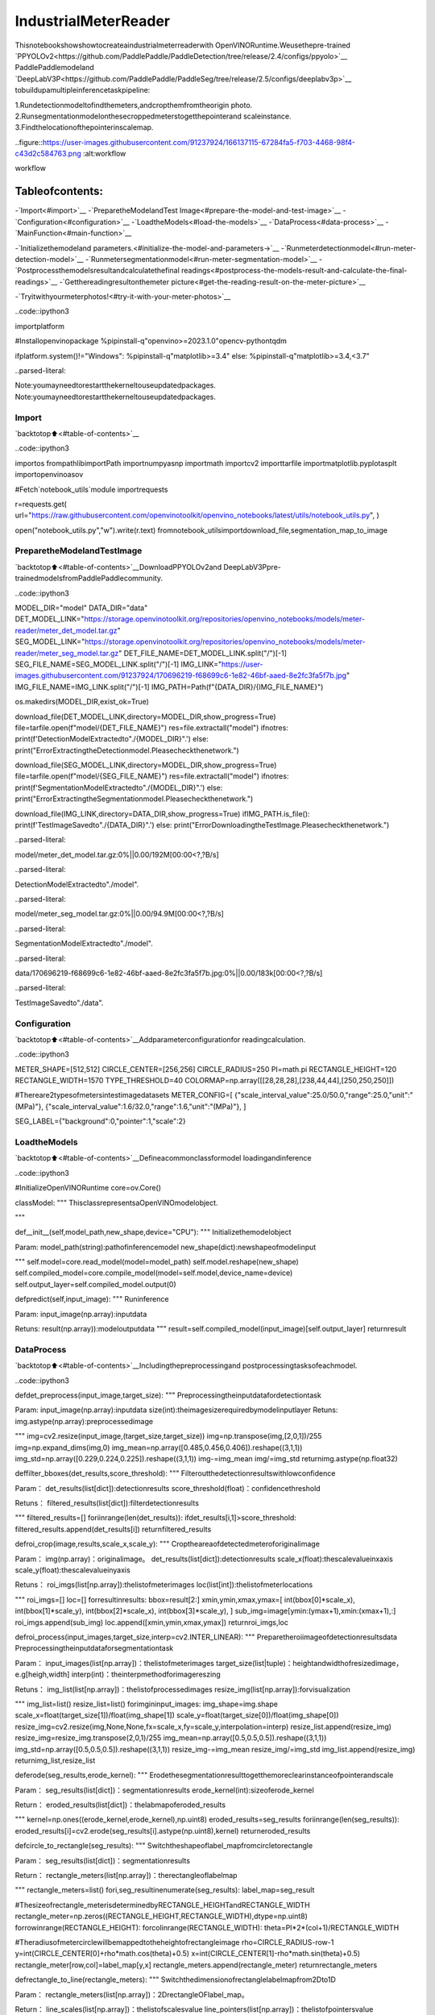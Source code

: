 IndustrialMeterReader
=======================

Thisnotebookshowshowtocreateaindustrialmeterreaderwith
OpenVINORuntime.Weusethepre-trained
`PPYOLOv2<https://github.com/PaddlePaddle/PaddleDetection/tree/release/2.4/configs/ppyolo>`__
PaddlePaddlemodeland
`DeepLabV3P<https://github.com/PaddlePaddle/PaddleSeg/tree/release/2.5/configs/deeplabv3p>`__
tobuildupamultipleinferencetaskpipeline:

1.Rundetectionmodeltofindthemeters,andcropthemfromtheorigin
photo.
2.Runsegmentationmodelonthesecroppedmeterstogetthepointerand
scaleinstance.
3.Findthelocationofthepointerinscalemap.

..figure::https://user-images.githubusercontent.com/91237924/166137115-67284fa5-f703-4468-98f4-c43d2c584763.png
:alt:workflow

workflow

Tableofcontents:
^^^^^^^^^^^^^^^^^^

-`Import<#import>`__
-`PreparetheModelandTest
Image<#prepare-the-model-and-test-image>`__
-`Configuration<#configuration>`__
-`LoadtheModels<#load-the-models>`__
-`DataProcess<#data-process>`__
-`MainFunction<#main-function>`__

-`Initializethemodeland
parameters.<#initialize-the-model-and-parameters->`__
-`Runmeterdetectionmodel<#run-meter-detection-model>`__
-`Runmetersegmentationmodel<#run-meter-segmentation-model>`__
-`Postprocessthemodelsresultandcalculatethefinal
readings<#postprocess-the-models-result-and-calculate-the-final-readings>`__
-`Getthereadingresultonthemeter
picture<#get-the-reading-result-on-the-meter-picture>`__

-`Tryitwithyourmeterphotos!<#try-it-with-your-meter-photos>`__

..code::ipython3

importplatform

#Installopenvinopackage
%pipinstall-q"openvino>=2023.1.0"opencv-pythontqdm

ifplatform.system()!="Windows":
%pipinstall-q"matplotlib>=3.4"
else:
%pipinstall-q"matplotlib>=3.4,<3.7"


..parsed-literal::

Note:youmayneedtorestartthekerneltouseupdatedpackages.
Note:youmayneedtorestartthekerneltouseupdatedpackages.


Import
------

`backtotop⬆️<#table-of-contents>`__

..code::ipython3

importos
frompathlibimportPath
importnumpyasnp
importmath
importcv2
importtarfile
importmatplotlib.pyplotasplt
importopenvinoasov

#Fetch`notebook_utils`module
importrequests

r=requests.get(
url="https://raw.githubusercontent.com/openvinotoolkit/openvino_notebooks/latest/utils/notebook_utils.py",
)

open("notebook_utils.py","w").write(r.text)
fromnotebook_utilsimportdownload_file,segmentation_map_to_image

PreparetheModelandTestImage
--------------------------------

`backtotop⬆️<#table-of-contents>`__DownloadPPYOLOv2and
DeepLabV3Ppre-trainedmodelsfromPaddlePaddlecommunity.

..code::ipython3

MODEL_DIR="model"
DATA_DIR="data"
DET_MODEL_LINK="https://storage.openvinotoolkit.org/repositories/openvino_notebooks/models/meter-reader/meter_det_model.tar.gz"
SEG_MODEL_LINK="https://storage.openvinotoolkit.org/repositories/openvino_notebooks/models/meter-reader/meter_seg_model.tar.gz"
DET_FILE_NAME=DET_MODEL_LINK.split("/")[-1]
SEG_FILE_NAME=SEG_MODEL_LINK.split("/")[-1]
IMG_LINK="https://user-images.githubusercontent.com/91237924/170696219-f68699c6-1e82-46bf-aaed-8e2fc3fa5f7b.jpg"
IMG_FILE_NAME=IMG_LINK.split("/")[-1]
IMG_PATH=Path(f"{DATA_DIR}/{IMG_FILE_NAME}")

os.makedirs(MODEL_DIR,exist_ok=True)

download_file(DET_MODEL_LINK,directory=MODEL_DIR,show_progress=True)
file=tarfile.open(f"model/{DET_FILE_NAME}")
res=file.extractall("model")
ifnotres:
print(f'DetectionModelExtractedto"./{MODEL_DIR}".')
else:
print("ErrorExtractingtheDetectionmodel.Pleasecheckthenetwork.")

download_file(SEG_MODEL_LINK,directory=MODEL_DIR,show_progress=True)
file=tarfile.open(f"model/{SEG_FILE_NAME}")
res=file.extractall("model")
ifnotres:
print(f'SegmentationModelExtractedto"./{MODEL_DIR}".')
else:
print("ErrorExtractingtheSegmentationmodel.Pleasecheckthenetwork.")

download_file(IMG_LINK,directory=DATA_DIR,show_progress=True)
ifIMG_PATH.is_file():
print(f'TestImageSavedto"./{DATA_DIR}".')
else:
print("ErrorDownloadingtheTestImage.Pleasecheckthenetwork.")



..parsed-literal::

model/meter_det_model.tar.gz:0%||0.00/192M[00:00<?,?B/s]


..parsed-literal::

DetectionModelExtractedto"./model".



..parsed-literal::

model/meter_seg_model.tar.gz:0%||0.00/94.9M[00:00<?,?B/s]


..parsed-literal::

SegmentationModelExtractedto"./model".



..parsed-literal::

data/170696219-f68699c6-1e82-46bf-aaed-8e2fc3fa5f7b.jpg:0%||0.00/183k[00:00<?,?B/s]


..parsed-literal::

TestImageSavedto"./data".


Configuration
-------------

`backtotop⬆️<#table-of-contents>`__Addparameterconfigurationfor
readingcalculation.

..code::ipython3

METER_SHAPE=[512,512]
CIRCLE_CENTER=[256,256]
CIRCLE_RADIUS=250
PI=math.pi
RECTANGLE_HEIGHT=120
RECTANGLE_WIDTH=1570
TYPE_THRESHOLD=40
COLORMAP=np.array([[28,28,28],[238,44,44],[250,250,250]])

#Thereare2typesofmetersintestimagedatasets
METER_CONFIG=[
{"scale_interval_value":25.0/50.0,"range":25.0,"unit":"(MPa)"},
{"scale_interval_value":1.6/32.0,"range":1.6,"unit":"(MPa)"},
]

SEG_LABEL={"background":0,"pointer":1,"scale":2}

LoadtheModels
---------------

`backtotop⬆️<#table-of-contents>`__Defineacommonclassformodel
loadingandinference

..code::ipython3

#InitializeOpenVINORuntime
core=ov.Core()


classModel:
"""
ThisclassrepresentsaOpenVINOmodelobject.

"""

def__init__(self,model_path,new_shape,device="CPU"):
"""
Initializethemodelobject

Param:
model_path(string):pathofinferencemodel
new_shape(dict):newshapeofmodelinput

"""
self.model=core.read_model(model=model_path)
self.model.reshape(new_shape)
self.compiled_model=core.compile_model(model=self.model,device_name=device)
self.output_layer=self.compiled_model.output(0)

defpredict(self,input_image):
"""
Runinference

Param:
input_image(np.array):inputdata

Retuns:
result(np.array)):modeloutputdata
"""
result=self.compiled_model(input_image)[self.output_layer]
returnresult

DataProcess
------------

`backtotop⬆️<#table-of-contents>`__Includingthepreprocessingand
postprocessingtasksofeachmodel.

..code::ipython3

defdet_preprocess(input_image,target_size):
"""
Preprocessingtheinputdatafordetectiontask

Param:
input_image(np.array):inputdata
size(int):theimagesizerequiredbymodelinputlayer
Retuns:
img.astype(np.array):preprocessedimage

"""
img=cv2.resize(input_image,(target_size,target_size))
img=np.transpose(img,[2,0,1])/255
img=np.expand_dims(img,0)
img_mean=np.array([0.485,0.456,0.406]).reshape((3,1,1))
img_std=np.array([0.229,0.224,0.225]).reshape((3,1,1))
img-=img_mean
img/=img_std
returnimg.astype(np.float32)


deffilter_bboxes(det_results,score_threshold):
"""
Filteroutthedetectionresultswithlowconfidence

Param：
det_results(list[dict]):detectionresults
score_threshold(float)：confidencethreshold

Retuns：
filtered_results(list[dict]):filterdetectionresults

"""
filtered_results=[]
foriinrange(len(det_results)):
ifdet_results[i,1]>score_threshold:
filtered_results.append(det_results[i])
returnfiltered_results


defroi_crop(image,results,scale_x,scale_y):
"""
Croptheareaofdetectedmeteroforiginalimage

Param：
img(np.array)：originalimage。
det_results(list[dict]):detectionresults
scale_x(float):thescalevalueinxaxis
scale_y(float):thescalevalueinyaxis

Retuns：
roi_imgs(list[np.array]):thelistofmeterimages
loc(list[int]):thelistofmeterlocations

"""
roi_imgs=[]
loc=[]
forresultinresults:
bbox=result[2:]
xmin,ymin,xmax,ymax=[
int(bbox[0]*scale_x),
int(bbox[1]*scale_y),
int(bbox[2]*scale_x),
int(bbox[3]*scale_y),
]
sub_img=image[ymin:(ymax+1),xmin:(xmax+1),:]
roi_imgs.append(sub_img)
loc.append([xmin,ymin,xmax,ymax])
returnroi_imgs,loc


defroi_process(input_images,target_size,interp=cv2.INTER_LINEAR):
"""
Preparetheroiimageofdetectionresultsdata
Preprocessingtheinputdataforsegmentationtask

Param：
input_images(list[np.array])：thelistofmeterimages
target_size(list|tuple)：heightandwidthofresizedimage，e.g[heigh,width]
interp(int)：theinterpmethodforimagereszing

Retuns：
img_list(list[np.array])：thelistofprocessedimages
resize_img(list[np.array]):forvisualization

"""
img_list=list()
resize_list=list()
forimgininput_images:
img_shape=img.shape
scale_x=float(target_size[1])/float(img_shape[1])
scale_y=float(target_size[0])/float(img_shape[0])
resize_img=cv2.resize(img,None,None,fx=scale_x,fy=scale_y,interpolation=interp)
resize_list.append(resize_img)
resize_img=resize_img.transpose(2,0,1)/255
img_mean=np.array([0.5,0.5,0.5]).reshape((3,1,1))
img_std=np.array([0.5,0.5,0.5]).reshape((3,1,1))
resize_img-=img_mean
resize_img/=img_std
img_list.append(resize_img)
returnimg_list,resize_list


deferode(seg_results,erode_kernel):
"""
Erodethesegmentationresulttogetthemoreclearinstanceofpointerandscale

Param：
seg_results(list[dict])：segmentationresults
erode_kernel(int):sizeoferode_kernel

Return：
eroded_results(list[dict])：thelabmapoferoded_results

"""
kernel=np.ones((erode_kernel,erode_kernel),np.uint8)
eroded_results=seg_results
foriinrange(len(seg_results)):
eroded_results[i]=cv2.erode(seg_results[i].astype(np.uint8),kernel)
returneroded_results


defcircle_to_rectangle(seg_results):
"""
Switchtheshapeoflabel_mapfromcircletorectangle

Param：
seg_results(list[dict])：segmentationresults

Return：
rectangle_meters(list[np.array])：therectangleoflabelmap

"""
rectangle_meters=list()
fori,seg_resultinenumerate(seg_results):
label_map=seg_result

#Thesizeofrectangle_meterisdeterminedbyRECTANGLE_HEIGHTandRECTANGLE_WIDTH
rectangle_meter=np.zeros((RECTANGLE_HEIGHT,RECTANGLE_WIDTH),dtype=np.uint8)
forrowinrange(RECTANGLE_HEIGHT):
forcolinrange(RECTANGLE_WIDTH):
theta=PI*2*(col+1)/RECTANGLE_WIDTH

#Theradiusofmetercirclewillbemappedtotheheightofrectangleimage
rho=CIRCLE_RADIUS-row-1
y=int(CIRCLE_CENTER[0]+rho*math.cos(theta)+0.5)
x=int(CIRCLE_CENTER[1]-rho*math.sin(theta)+0.5)
rectangle_meter[row,col]=label_map[y,x]
rectangle_meters.append(rectangle_meter)
returnrectangle_meters


defrectangle_to_line(rectangle_meters):
"""
Switchthedimensionofrectanglelabelmapfrom2Dto1D

Param：
rectangle_meters(list[np.array])：2DrectangleOFlabel_map。

Return：
line_scales(list[np.array])：thelistofscalesvalue
line_pointers(list[np.array])：thelistofpointersvalue

"""
line_scales=list()
line_pointers=list()
forrectangle_meterinrectangle_meters:
height,width=rectangle_meter.shape[0:2]
line_scale=np.zeros((width),dtype=np.uint8)
line_pointer=np.zeros((width),dtype=np.uint8)
forcolinrange(width):
forrowinrange(height):
ifrectangle_meter[row,col]==SEG_LABEL["pointer"]:
line_pointer[col]+=1
elifrectangle_meter[row,col]==SEG_LABEL["scale"]:
line_scale[col]+=1
line_scales.append(line_scale)
line_pointers.append(line_pointer)
returnline_scales,line_pointers


defmean_binarization(data_list):
"""
Binarizethedata

Param：
data_list(list[np.array])：inputdata

Return：
binaried_data_list(list[np.array])：outputdata。

"""
batch_size=len(data_list)
binaried_data_list=data_list
foriinrange(batch_size):
mean_data=np.mean(data_list[i])
width=data_list[i].shape[0]
forcolinrange(width):
ifdata_list[i][col]<mean_data:
binaried_data_list[i][col]=0
else:
binaried_data_list[i][col]=1
returnbinaried_data_list


deflocate_scale(line_scales):
"""
Findlocationofcenterofeachscale

Param：
line_scales(list[np.array])：thelistofbinariedscalesvalue

Return：
scale_locations(list[list])：locationofeachscale

"""
batch_size=len(line_scales)
scale_locations=list()
foriinrange(batch_size):
line_scale=line_scales[i]
width=line_scale.shape[0]
find_start=False
one_scale_start=0
one_scale_end=0
locations=list()
forjinrange(width-1):
ifline_scale[j]>0andline_scale[j+1]>0:
ifnotfind_start:
one_scale_start=j
find_start=True
iffind_start:
ifline_scale[j]==0andline_scale[j+1]==0:
one_scale_end=j-1
one_scale_location=(one_scale_start+one_scale_end)/2
locations.append(one_scale_location)
one_scale_start=0
one_scale_end=0
find_start=False
scale_locations.append(locations)
returnscale_locations


deflocate_pointer(line_pointers):
"""
Findlocationofcenterofpointer

Param：
line_scales(list[np.array])：thelistofbinariedpointervalue

Return：
scale_locations(list[list])：locationofpointer

"""
batch_size=len(line_pointers)
pointer_locations=list()
foriinrange(batch_size):
line_pointer=line_pointers[i]
find_start=False
pointer_start=0
pointer_end=0
location=0
width=line_pointer.shape[0]
forjinrange(width-1):
ifline_pointer[j]>0andline_pointer[j+1]>0:
ifnotfind_start:
pointer_start=j
find_start=True
iffind_start:
ifline_pointer[j]==0andline_pointer[j+1]==0:
pointer_end=j-1
location=(pointer_start+pointer_end)/2
find_start=False
break
pointer_locations.append(location)
returnpointer_locations


defget_relative_location(scale_locations,pointer_locations):
"""
Matchlocationofpointerandscales

Param：
scale_locations(list[list])：locationofeachscale
pointer_locations(list[list])：locationofpointer

Return：
pointed_scales(list[dict])：alistofdictwith:
'num_scales':totalnumberofscales
'pointed_scale':predictednumberofscales

"""
pointed_scales=list()
forscale_location,pointer_locationinzip(scale_locations,pointer_locations):
num_scales=len(scale_location)
pointed_scale=-1
ifnum_scales>0:
foriinrange(num_scales-1):
ifscale_location[i]<=pointer_location<scale_location[i+1]:
pointed_scale=i+(pointer_location-scale_location[i])/(scale_location[i+1]-scale_location[i]+1e-05)+1
result={"num_scales":num_scales,"pointed_scale":pointed_scale}
pointed_scales.append(result)
returnpointed_scales


defcalculate_reading(pointed_scales):
"""
Calculatethevalueofmeteraccordingtothetypeofmeter

Param：
pointed_scales(list[list])：predictednumberofscales

Return：
readings(list[float])：thelistofvaluesreadfrommeter

"""
readings=list()
batch_size=len(pointed_scales)
foriinrange(batch_size):
pointed_scale=pointed_scales[i]
#findthetypeofmeteraccordingthetotalnumberofscales
ifpointed_scale["num_scales"]>TYPE_THRESHOLD:
reading=pointed_scale["pointed_scale"]*METER_CONFIG[0]["scale_interval_value"]
else:
reading=pointed_scale["pointed_scale"]*METER_CONFIG[1]["scale_interval_value"]
readings.append(reading)
returnreadings

MainFunction
-------------

`backtotop⬆️<#table-of-contents>`__

Initializethemodelandparameters.
~~~~~~~~~~~~~~~~~~~~~~~~~~~~~~~~~~~~

`backtotop⬆️<#table-of-contents>`__

selectdevicefromdropdownlistforrunninginferenceusingOpenVINO

..code::ipython3

importipywidgetsaswidgets

device=widgets.Dropdown(
options=core.available_devices+["AUTO"],
value="AUTO",
description="Device:",
disabled=False,
)

device




..parsed-literal::

Dropdown(description='Device:',index=1,options=('CPU','AUTO'),value='AUTO')



Thenumberofdetectedmeterfromdetectionnetworkcanbearbitraryin
somescenarios,whichmeansthebatchsizeofsegmentationnetworkinput
isa`dynamic
dimension<https://docs.openvino.ai/2024/openvino-workflow/running-inference/dynamic-shapes.html>`__,
anditshouldbespecifiedas``-1``orthe``ov::Dimension()``instead
ofapositivenumberusedforstaticdimensions.Inthiscase,for
memoryconsumptionoptimization,wecanspecifythelowerand/orupper
boundsofinputbatchsize.

..code::ipython3

img_file=f"{DATA_DIR}/{IMG_FILE_NAME}"
det_model_path=f"{MODEL_DIR}/meter_det_model/model.pdmodel"
det_model_shape={
"image":[1,3,608,608],
"im_shape":[1,2],
"scale_factor":[1,2],
}
seg_model_path=f"{MODEL_DIR}/meter_seg_model/model.pdmodel"
seg_model_shape={"image":[ov.Dimension(1,2),3,512,512]}

erode_kernel=4
score_threshold=0.5
seg_batch_size=2
input_shape=608

#Intializethemodelobjects
detector=Model(det_model_path,det_model_shape,device.value)
segmenter=Model(seg_model_path,seg_model_shape,device.value)

#Visulizeaoriginalinputphoto
image=cv2.imread(img_file)
rgb_image=cv2.cvtColor(image,cv2.COLOR_BGR2RGB)
plt.imshow(rgb_image)




..parsed-literal::

<matplotlib.image.AxesImageat0x7f2d2dd77130>




..image::meter-reader-with-output_files/meter-reader-with-output_16_1.png


Runmeterdetectionmodel
~~~~~~~~~~~~~~~~~~~~~~~~~

`backtotop⬆️<#table-of-contents>`__Detectthelocationofthe
meterandpreparetheROIimagesforsegmentation.

..code::ipython3

#Preparetheinputdataformeterdetectionmodel
im_shape=np.array([[input_shape,input_shape]]).astype("float32")
scale_factor=np.array([[1,2]]).astype("float32")
input_image=det_preprocess(image,input_shape)
inputs_dict={"image":input_image,"im_shape":im_shape,"scale_factor":scale_factor}

#Runmeterdetectionmodel
det_results=detector.predict(inputs_dict)

#Filterouttheboundingboxwithlowconfidence
filtered_results=filter_bboxes(det_results,score_threshold)

#Preparetheinputdataformetersegmentationmodel
scale_x=image.shape[1]/input_shape*2
scale_y=image.shape[0]/input_shape

#Createtheindividualpictureforeachdetectedmeter
roi_imgs,loc=roi_crop(image,filtered_results,scale_x,scale_y)
roi_imgs,resize_imgs=roi_process(roi_imgs,METER_SHAPE)

#Createthepicturesofdetectionresults
roi_stack=np.hstack(resize_imgs)

ifcv2.imwrite(f"{DATA_DIR}/detection_results.jpg",roi_stack):
print('Thedetectionresultimagehasbeensavedas"detection_results.jpg"indata')
plt.imshow(cv2.cvtColor(roi_stack,cv2.COLOR_BGR2RGB))


..parsed-literal::

Thedetectionresultimagehasbeensavedas"detection_results.jpg"indata



..image::meter-reader-with-output_files/meter-reader-with-output_18_1.png


Runmetersegmentationmodel
~~~~~~~~~~~~~~~~~~~~~~~~~~~~

`backtotop⬆️<#table-of-contents>`__Gettheresultsofsegmentation
taskondetectedROI.

..code::ipython3

seg_results=list()
mask_list=list()
num_imgs=len(roi_imgs)

#Runmetersegmentationmodelonalldetectedmeters
foriinrange(0,num_imgs,seg_batch_size):
batch=roi_imgs[i:min(num_imgs,i+seg_batch_size)]
seg_result=segmenter.predict({"image":np.array(batch)})
seg_results.extend(seg_result)
results=[]
foriinrange(len(seg_results)):
results.append(np.argmax(seg_results[i],axis=0))
seg_results=erode(results,erode_kernel)

#Createthepicturesofsegmentationresults
foriinrange(len(seg_results)):
mask_list.append(segmentation_map_to_image(seg_results[i],COLORMAP))
mask_stack=np.hstack(mask_list)

ifcv2.imwrite(f"{DATA_DIR}/segmentation_results.jpg",cv2.cvtColor(mask_stack,cv2.COLOR_RGB2BGR)):
print('Thesegmentationresultimagehasbeensavedas"segmentation_results.jpg"indata')
plt.imshow(mask_stack)


..parsed-literal::

Thesegmentationresultimagehasbeensavedas"segmentation_results.jpg"indata



..image::meter-reader-with-output_files/meter-reader-with-output_20_1.png


Postprocessthemodelsresultandcalculatethefinalreadings
~~~~~~~~~~~~~~~~~~~~~~~~~~~~~~~~~~~~~~~~~~~~~~~~~~~~~~~~~~~~~~

`backtotop⬆️<#table-of-contents>`__UseOpenCVfunctiontofindthe
locationofthepointerinascalemap.

..code::ipython3

#Findthepointerlocationinscalemapandcalculatethemetersreading
rectangle_meters=circle_to_rectangle(seg_results)
line_scales,line_pointers=rectangle_to_line(rectangle_meters)
binaried_scales=mean_binarization(line_scales)
binaried_pointers=mean_binarization(line_pointers)
scale_locations=locate_scale(binaried_scales)
pointer_locations=locate_pointer(binaried_pointers)
pointed_scales=get_relative_location(scale_locations,pointer_locations)
meter_readings=calculate_reading(pointed_scales)

rectangle_list=list()
#Plottherectanglemeters
foriinrange(len(rectangle_meters)):
rectangle_list.append(segmentation_map_to_image(rectangle_meters[i],COLORMAP))
rectangle_meters_stack=np.hstack(rectangle_list)

ifcv2.imwrite(
f"{DATA_DIR}/rectangle_meters.jpg",
cv2.cvtColor(rectangle_meters_stack,cv2.COLOR_RGB2BGR),
):
print('Therectangle_metersresultimagehasbeensavedas"rectangle_meters.jpg"indata')
plt.imshow(rectangle_meters_stack)


..parsed-literal::

Therectangle_metersresultimagehasbeensavedas"rectangle_meters.jpg"indata



..image::meter-reader-with-output_files/meter-reader-with-output_22_1.png


Getthereadingresultonthemeterpicture
~~~~~~~~~~~~~~~~~~~~~~~~~~~~~~~~~~~~~~~~~~~

`backtotop⬆️<#table-of-contents>`__

..code::ipython3

#Createafinalresultphotowithreading
foriinrange(len(meter_readings)):
print("Meter{}:{:.3f}".format(i+1,meter_readings[i]))

result_image=image.copy()
foriinrange(len(loc)):
cv2.rectangle(result_image,(loc[i][0],loc[i][1]),(loc[i][2],loc[i][3]),(0,150,0),3)
font=cv2.FONT_HERSHEY_SIMPLEX
cv2.rectangle(
result_image,
(loc[i][0],loc[i][1]),
(loc[i][0]+100,loc[i][1]+40),
(0,150,0),
-1,
)
cv2.putText(
result_image,
"#{:.3f}".format(meter_readings[i]),
(loc[i][0],loc[i][1]+25),
font,
0.8,
(255,255,255),
2,
cv2.LINE_AA,
)
ifcv2.imwrite(f"{DATA_DIR}/reading_results.jpg",result_image):
print('Thereadingresultsimagehasbeensavedas"reading_results.jpg"indata')
plt.imshow(cv2.cvtColor(result_image,cv2.COLOR_BGR2RGB))


..parsed-literal::

Meter1:1.100
Meter2:6.185
Thereadingresultsimagehasbeensavedas"reading_results.jpg"indata



..image::meter-reader-with-output_files/meter-reader-with-output_24_1.png


Tryitwithyourmeterphotos!
------------------------------

`backtotop⬆️<#table-of-contents>`__
